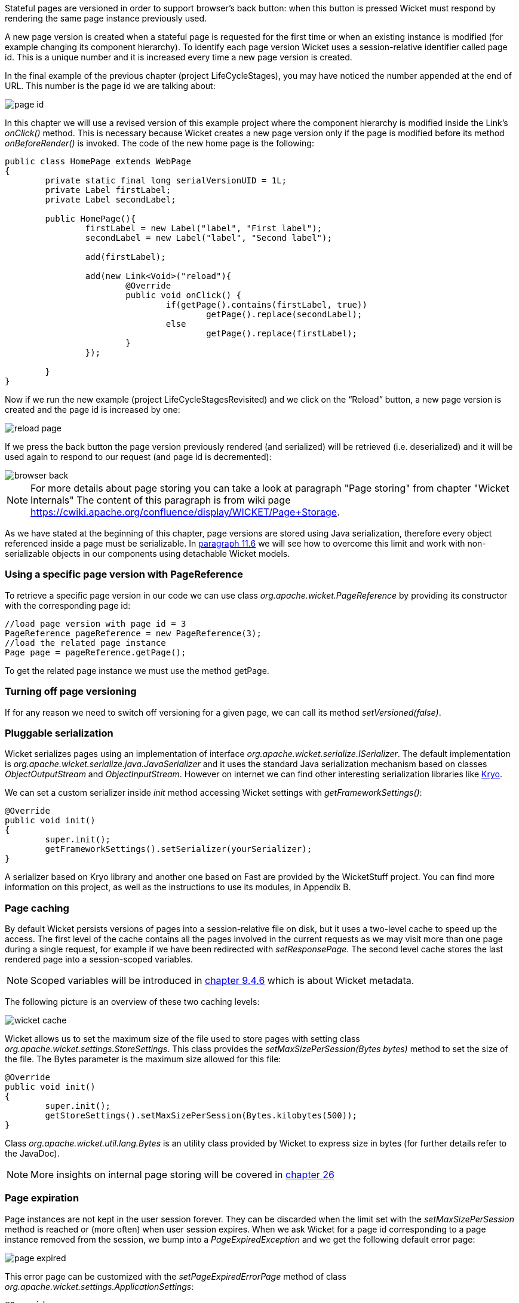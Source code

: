 


Stateful pages are versioned in order to support browser's back button: when this button is pressed Wicket must respond by rendering the same page instance previously used.

A new page version is created when a stateful page is requested for the first time or when an existing instance is modified (for example changing its component hierarchy). To identify each page version Wicket uses a session-relative identifier called page id. This is a unique number and it is increased every time a new page version is created.

In the final example of the previous chapter (project LifeCycleStages), you may have noticed the number appended at the end of URL. This number is the page id we are talking about:

image::./img/page-id.png[]

In this chapter we will use a revised version of this example project where the component hierarchy is modified inside the Link's _onClick()_ method. This is necessary because Wicket creates a new page version only if the page is modified before its method _onBeforeRender()_ is invoked. The code of the new home page is the following:

[source,java]
----
public class HomePage extends WebPage
{
	private static final long serialVersionUID = 1L;
	private Label firstLabel;
	private Label secondLabel;

	public HomePage(){
		firstLabel = new Label("label", "First label");
		secondLabel = new Label("label", "Second label");

		add(firstLabel);

		add(new Link<Void>("reload"){
			@Override
			public void onClick() {
				if(getPage().contains(firstLabel, true))
					getPage().replace(secondLabel);
				else
					getPage().replace(firstLabel);
			}
		});

	}
}
----

Now if we run the new example (project LifeCycleStagesRevisited) and we click on the “Reload” button, a new page version is created and the page id is increased by one:

image::./img/reload-page.png[]

If we press the back button the page version previously rendered (and serialized) will be retrieved (i.e. deserialized) and it will be used again to respond to our request (and page id is decremented):

image::./img/browser-back.png[]

NOTE: For more details about page storing you can take a look at paragraph "Page storing" from chapter "Wicket Internals" The content of this paragraph is from wiki page https://cwiki.apache.org/confluence/display/WICKET/Page+Storage.

As we have stated at the beginning of this chapter, page versions are stored using Java serialization, therefore every object referenced inside a page must be serializable. In <<modelsforms.adoc#_model_chaining,paragraph 11.6>> we will see how to overcome this limit and work with non-serializable objects in our components using detachable Wicket models.

=== Using a specific page version with PageReference

To retrieve a specific page version in our code we can use class _org.apache.wicket.PageReference_ by providing its constructor with the corresponding page id:

[source,java]
----
//load page version with page id = 3
PageReference pageReference = new PageReference(3);
//load the related page instance
Page page = pageReference.getPage();
----

To get the related page instance we must use the method getPage.

=== Turning off page versioning

If for any reason we need to switch off versioning for a given page, we can call its method _setVersioned(false)_.

=== Pluggable serialization

Wicket serializes pages using an implementation of interface _org.apache.wicket.serialize.ISerializer_. The default implementation is _org.apache.wicket.serialize.java.JavaSerializer_ and it uses the standard Java serialization mechanism based on classes _ObjectOutputStream_ and _ObjectInputStream_. However on internet we can find other interesting serialization libraries like https://github.com/EsotericSoftware/kryo[Kryo].

We can set a custom serializer inside _init_ method accessing Wicket settings with _getFrameworkSettings()_:

[source,java]
----
@Override
public void init()
{
	super.init();
	getFrameworkSettings().setSerializer(yourSerializer);
}
----

A serializer based on Kryo library and another one based on Fast are provided by the WicketStuff project. You can find more information on this project, as well as the instructions to use its modules, in Appendix B.

=== Page caching

By default Wicket persists versions of pages into a session-relative file on disk, but it uses a two-level cache to speed up the access. The first level of the cache contains all the pages involved in the current requests as we may visit more than one page during a single request, for example if we have been redirected with _setResponsePage_.
The second level cache stores the last rendered page into a session-scoped variables.

NOTE: Scoped variables will be introduced in <<requestProcessing.adoc#_storing_arbitrary_objects_with_metadata,chapter 9.4.6>> which is about Wicket metadata.

The following picture is an overview of these two caching levels:

image::./img/wicket-cache.png[]

Wicket allows us to set the maximum size of the file used to store pages with setting class _org.apache.wicket.settings.StoreSettings_.
This class provides the _setMaxSizePerSession(Bytes bytes)_ method to set the size of the file. The Bytes parameter is the maximum size allowed for this file:

[source,java]
----
@Override
public void init()
{
	super.init();
	getStoreSettings().setMaxSizePerSession(Bytes.kilobytes(500));
}
----

Class _org.apache.wicket.util.lang.Bytes_ is an utility class provided by Wicket to express size in bytes (for further details refer to the JavaDoc).

NOTE: More insights on internal page storing will be covered in <<internals.adoc#_wicket_internals,chapter 26>>

=== Page expiration

Page instances are not kept in the user session forever. They can be discarded when the limit set with the _setMaxSizePerSession_ method is reached or (more often) when user session expires. When we ask Wicket for a page id corresponding to a page instance removed from the session, we bump into a _PageExpiredException_ and we get the following default error page:

image::./img/page-expired.png[]

This error page can be customized with the _setPageExpiredErrorPage_ method of class _org.apache.wicket.settings.ApplicationSettings_:

[source,java]
----
@Override
public void init()
{
	super.init();
	getApplicationSettings().setPageExpiredErrorPage(
				CustomExpiredErrorPage.class);
}
----

The page class provided as custom error page must have a public constructor with no argument or a constructor that takes as input a single _PageParameters_ argument (the page must be bookmarkable as described in <<urls.adoc#_pageparameters,paragraph 10.1.1>>).
